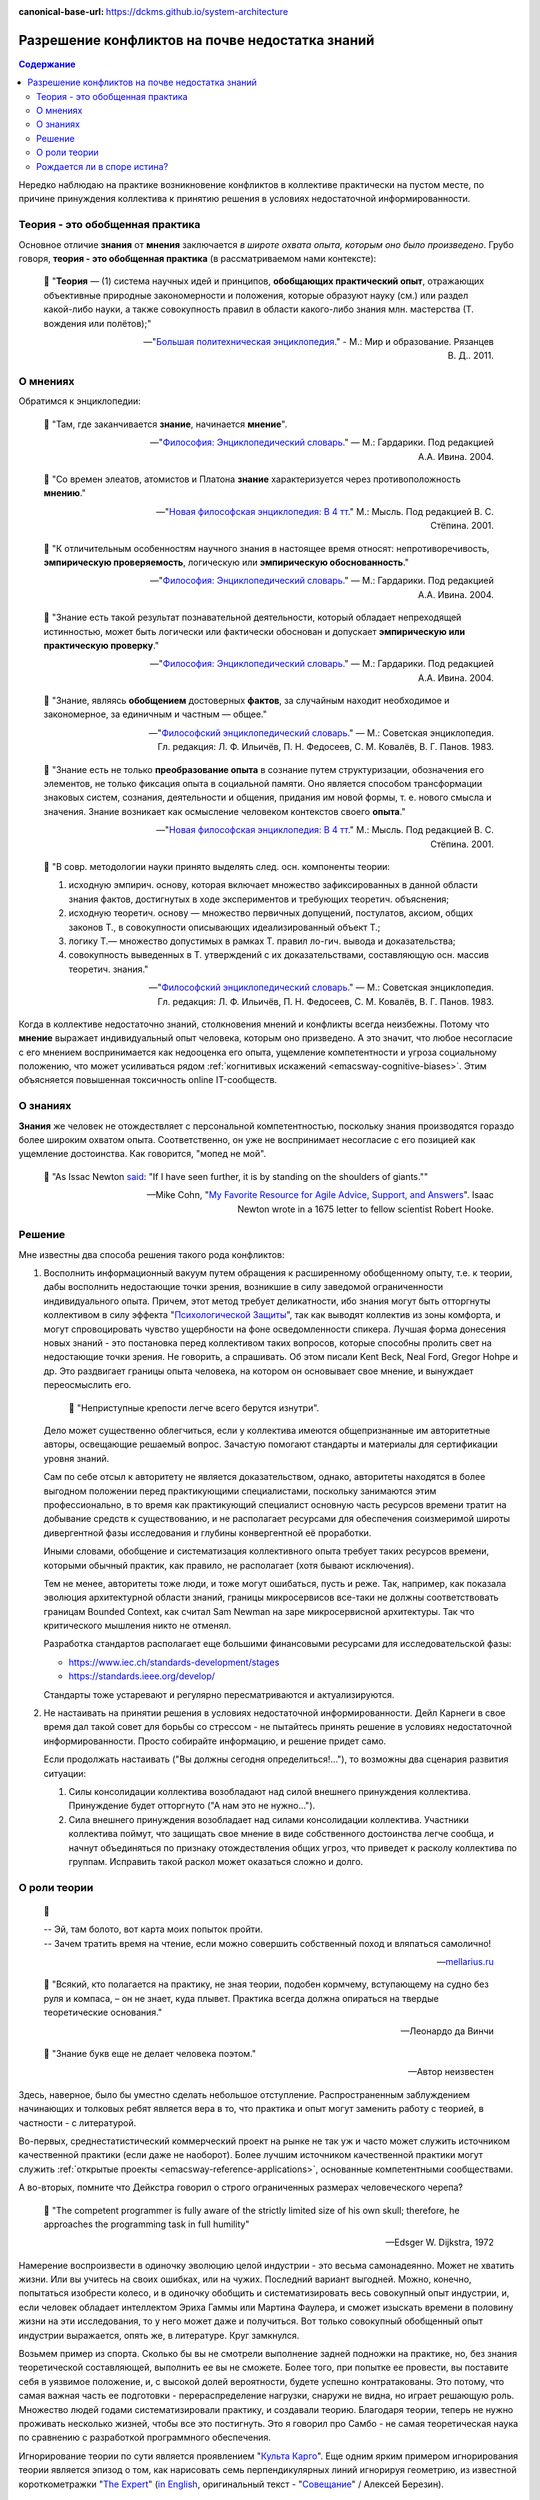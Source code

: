:canonical-base-url: https://dckms.github.io/system-architecture

.. index:: Soft Skills

.. index::
   single: Knowledge; in psychology
   single: Opinion; in psychology
   :name: emacsway-knowledge-vs-opinion-in-psychology


================================================
Разрешение конфликтов на почве недостатка знаний
================================================

.. sectionauthor:: Ivan Zakrevsky

.. contents:: Содержание

Нередко наблюдаю на практике возникновение конфликтов в коллективе практически на пустом месте, по причине принуждения коллектива к принятию решения в условиях недостаточной информированности.


Теория - это обобщенная практика
================================

Основное отличие **знания** от **мнения** заключается *в широте охвата опыта, которым оно было произведено*.
Грубо говоря, **теория - это обобщенная практика** (в рассматриваемом нами контексте):

    📝 "**Теория** — (1) система научных идей и принципов, **обобщающих практический опыт**, отражающих объективные природные закономерности и положения, которые образуют науку (см.) или раздел какой-либо науки, а также совокупность правил в области какого-либо знания млн. мастерства (Т. вождения или полётов);"

    -- "`Большая политехническая энциклопедия. <https://polytechnic_dictionary.academic.ru/2647/%D0%A2%D0%95%D0%9E%D0%A0%D0%98%D0%AF>`__" - М.: Мир и образование. Рязанцев В. Д.. 2011.


.. index::
   single: Opinion; in psychology
   :name: emacsway-opinion-in-psychology

О мнениях
=========

Обратимся к энциклопедии:

    📝 "Там, где заканчивается **знание**, начинается **мнение**".

    -- "`Философия: Энциклопедический словарь. <https://dic.academic.ru/dic.nsf/enc_philosophy/737/%D0%9C%D0%9D%D0%95%D0%9D%D0%98%D0%95>`__" — М.: Гардарики. Под редакцией А.А. Ивина. 2004.

..

    📝 "Со времен элеатов, атомистов и Платона **знание** характеризуется через противоположность **мнению**."

    -- "`Новая философская энциклопедия: В 4 тт. <https://dic.academic.ru/dic.nsf/enc_philosophy/399>`__" М.: Мысль. Под редакцией В. С. Стёпина. 2001.

..

    📝 "К отличительным особенностям научного знания в настоящее время относят: непротиворечивость, **эмпирическую проверяемость**, логическую или **эмпирическую обоснованность**."

    -- "`Философия: Энциклопедический словарь. <https://dic.academic.ru/dic.nsf/enc_philosophy/399>`__" — М.: Гардарики. Под редакцией А.А. Ивина. 2004.

..

    📝 "Знание есть такой результат познавательной деятельности, который обладает непреходящей истинностью, может быть логически или фактически обоснован и допускает **эмпирическую или практическую проверку**."

    -- "`Философия: Энциклопедический словарь. <https://dic.academic.ru/dic.nsf/enc_philosophy/399>`__" — М.: Гардарики. Под редакцией А.А. Ивина. 2004.

..

    📝 "3нание, являясь **обобщением** достоверных **фактов**, за случайным находит необходимое и закономерное, за единичным и частным — общее."

    -- "`Философский энциклопедический словарь. <https://dic.academic.ru/dic.nsf/enc_philosophy/399>`__" — М.: Советская энциклопедия. Гл. редакция: Л. Ф. Ильичёв, П. Н. Федосеев, С. М. Ковалёв, В. Г. Панов. 1983. 

..

    📝 "Знание есть не только **преобразование опыта** в сознание путем структуризации, обозначения его элементов, не только фиксация опыта в социальной памяти.
    Оно является способом трансформации знаковых систем, сознания, деятельности и общения, придания им новой формы, т. е. нового смысла и значения.
    Знание возникает как осмысление человеком контекстов своего **опыта**."

    -- "`Новая философская энциклопедия: В 4 тт. <https://dic.academic.ru/dic.nsf/enc_philosophy/399>`__" М.: Мысль. Под редакцией В. С. Стёпина. 2001. 

..

    📝 "В совр. методологии науки принято выделять след. осн. компоненты теории:

    1) исходную эмпирич. основу, которая включает множество зафиксированных в данной области знания фактов, достигнутых в ходе экспериментов и требующих теоретич. объяснения;
    2) исходную теоретич. основу — множество первичных допущений, постулатов, аксиом, общих законов Т., в совокупности описывающих идеализированный объект Т.;
    3) логику Т.— множество допустимых в рамках Т. правил ло-гич. вывода и доказательства;
    4) совокупность выведенных в Т. утверждений с их доказательствами, составляющую осн. массив теоретич. знания."

    -- "`Философский энциклопедический словарь. <https://dic.academic.ru/dic.nsf/enc_philosophy/1215/%D0%A2%D0%95%D0%9E%D0%A0%D0%98%D0%AF>`__" — М.: Советская энциклопедия. Гл. редакция: Л. Ф. Ильичёв, П. Н. Федосеев, С. М. Ковалёв, В. Г. Панов. 1983.

Когда в коллективе недостаточно знаний, столкновения мнений и конфликты всегда неизбежны.
Потому что **мнение** выражает индивидуальный опыт человека, которым оно призведено.
А это значит, что любое несогласие с его мнением воспринимается как недооценка его опыта, ущемление компетентности и угроза социальному положению, что может усиливаться рядом :ref:`когнитивых искажений <emacsway-cognitive-biases>`.
Этим объясняется повышенная токсичность online IT-сообществ.


.. index::
   single: Knowledge; in psychology
   :name: emacsway-knowledge-in-psychology

О знаниях
=========

**Знания** же человек не отождествляет с персональной компетентностью, поскольку знания производятся гораздо более широким охватом опыта.
Соответственно, он уже не воспринимает несогласие с его позицией как ущемление достоинства.
Как говорится, "мопед не мой".

    📝 "As Issac Newton `said <https://en.wikipedia.org/wiki/Standing_on_the_shoulders_of_giants>`__: "If I have seen further, it is by standing on the shoulders of giants.""

    -- Mike Cohn, "`My Favorite Resource for Agile Advice, Support, and Answers <https://www.mountaingoatsoftware.com/blog/my-favorite-resource-for-agile-advice-support-and-answers>`__".
    Isaac Newton wrote in a 1675 letter to fellow scientist Robert Hooke.


Решение
=======

Мне известны два способа решения такого рода конфликтов:

1. Восполнить информационный вакуум путем обращения к расширенному обобщенному опыту, т.е. к теории, дабы восполнить недостающие точки зрения, возникшие в силу заведомой ограниченности индивидуального опыта.
   Причем, этот метод требует деликатности, ибо знания могут быть отторгнуты коллективом в силу эффекта "`Психологической Защиты <https://ru.m.wikipedia.org/wiki/%D0%97%D0%B0%D1%89%D0%B8%D1%82%D0%BD%D1%8B%D0%B9_%D0%BC%D0%B5%D1%85%D0%B0%D0%BD%D0%B8%D0%B7%D0%BC>`__", так как выводят коллектив из зоны комфорта, и могут спровоцировать чувство ущербности на фоне осведомленности спикера.
   Лучшая форма донесения новых знаний - это постановка перед коллективом таких вопросов, которые способны пролить свет на недостающие точки зрения.
   Не говорить, а спрашивать.
   Об этом писали Kent Beck, Neal Ford, Gregor Hohpe и др.
   Это раздвигает границы опыта человека, на котором он основывает свое мнение, и вынуждает переосмыслить его.

       📝 "Неприступные крепости легче всего берутся изнутри".

   Дело может существенно облегчиться, если у коллектива имеются общепризнанные им авторитетные авторы, освещающие решаемый вопрос.
   Зачастую помогают стандарты и материалы для сертификации уровня знаний.

   Сам по себе отсыл к авторитету не является доказательством, однако, авторитеты находятся в более выгодном положении перед практикующими специалистами, поскольку занимаются этим профессионально, в то время как практикующий специалист основную часть ресурсов времени тратит на добывание средств к существованию, и не располагает ресурсами для обеспечения соизмеримой широты дивергентной фазы исследования и глубины конвергентной её проработки.

   Иными словами, обобщение и систематизация коллективного опыта требует таких ресурсов времени, которыми обычный практик, как правило, не располагает (хотя бывают исключения).

   Тем не менее, авторитеты тоже люди, и тоже могут ошибаться, пусть и реже.
   Так, например, как показала эволюция архитектурной области знаний, границы микросервисов все-таки не должны соответствовать границам Bounded Context, как считал Sam Newman на заре микросервисной архитектуры.
   Так что критического мышления никто не отменял.

   Разработка стандартов располагает еще большими финансовыми ресурсами для исследовательской фазы:

   - https://www.iec.ch/standards-development/stages
   - https://standards.ieee.org/develop/

   Стандарты тоже устаревают и регулярно пересматриваются и актуализируются.

2. Не настаивать на принятии решения в условиях недостаточной информированности. Дейл Карнеги в свое время дал такой совет для борьбы со стрессом - не пытайтесь принять решение в условиях недостаточной информированности.
   Просто собирайте информацию, и решение придет само.

   Если продолжать настаивать ("Вы должны сегодня определиться!..."), то возможны два сценария развития ситуации:

   1. Силы консолидации коллектива возобладают над силой внешнего принуждения коллектива. Принуждение будет отторгнуто ("А нам это не нужно...").
   2. Сила внешнего принуждения возобладает над силами консолидации коллектива. Участники коллектива поймут, что защищать свое мнение в виде собственного достоинства легче сообща, и начнут объединяться по признаку отождествления общих угроз, что приведет к расколу коллектива по группам. Исправить такой раскол может оказаться сложно и долго.


.. index::
   single: Theory; in psychology
   :name: emacsway-theory

О роли теории
=============

    📝

    | -- Эй, там болото, вот карта моих попыток пройти.
    | -- Зачем тратить время на чтение, если можно совершить собственный поход и вляпаться самолично!

    -- `mellarius.ru <http://mellarius.ru/>`__

..

    📝 "Всякий, кто полагается на практику, не зная теории, подобен кормчему, вступающему на судно без руля и компаса, – он не знает, куда плывет.
    Практика всегда должна опираться на твердые теоретические основания."

    -- Леонардо да Винчи

.. https://habr.com/ru/post/246139/

..

    📝 "Знание букв еще не делает человека поэтом."

    -- Автор неизвестен

Здесь, наверное, было бы уместно сделать небольшое отступление.
Распространенным заблуждением начинающих и толковых ребят является вера в то, что практика и опыт могут заменить работу с теорией, в частности - с литературой.

Во-первых, среднестатистический коммерческий проект на рынке не так уж и часто может служить источником качественной практики (если даже не наоборот).
Более лучшим источником качественной практики могут служить :ref:`открытые проекты <emacsway-reference-applications>`, основанные компетентными сообществами.

А во-вторых, помните что Дейкстра говорил о строго ограниченных размерах человеческого черепа?

    📝 "The competent programmer is fully aware of the strictly limited size of his own skull;
    therefore, he approaches the programming task in full humility"

    -- Edsger W. Dijkstra, 1972

Намерение воспроизвести в одиночку эволюцию целой индустрии - это весьма самонадеянно.
Может не хватить жизни.
Или вы учитесь на своих ошибках, или на чужих. Последний вариант выгодней.
Можно, конечно, попытаться изобрести колесо, и в одиночку обобщить и систематизировать весь совокупный опыт индустрии, и, если человек обладает интеллектом Эриха Гаммы или Мартина Фаулера, и сможет изыскать времени в половину жизни на эти исследования, то у него может даже и получиться.
Вот только совокупный обобщенный опыт индустрии выражается, опять же, в литературе.
Круг замкнулся.

Возьмем пример из спорта.
Сколько бы вы не смотрели выполнение задней подножки на практике, но, без знания теоретической составляющей, выполнить ее вы не сможете.
Более того, при попытке ее провести, вы поставите себя в уязвимое положение, и, с высокой долей вероятности, будете успешно контратакованы.
Это потому, что самая важная часть ее подготовки - перераспределение нагрузки, снаружи не видна, но играет решающую роль.
Множество людей годами систематизировали практику, и создавали теорию.
Благодаря теории, теперь не нужно проживать несколько жизней, чтобы все это постигнуть.
Это я говорил про Самбо - не самая теоретическая наука по сравнению с разработкой программного обеспечения.

Игнорирование теории по сути является проявлением "`Культа Карго <https://sergeyteplyakov.blogspot.com/2013/09/blog-post_24.html>`__".
Еще одним ярким примером игнорирования теории является эпизод о том, как нарисовать семь перпендикулярных линий игнорируя геометрию, из известной короткометражки "`The Expert <https://youtu.be/UoKlKx-3FcA?t=269>`__" (`in English <https://youtu.be/BKorP55Aqvg?t=269>`__, оригинальный текст - "`Совещание <https://alex-aka-jj.livejournal.com/66984.html>`__" / Алексей Березин).


    📝 "Есть одно только благо – знание, и одно только зло – невежество." - Сократ

..

    📝 "Те компании, которые не осознают, что знания являются средством производства более важным, чем земля, труд или капитал, постепенно умрут и никогда не поймут, что их погубило."

    -- Ларри Прусак

..

    📝 "Глупость — дар Божий, но злоупотреблять им не следует."

    -- Отто фон Бисмарк

..

    📝 "Nothing will come of nothing."

    -- William Shakespeare,"King Lear"

.. https://m.habr.com/ru/company/dcmiran/blog/439864/


Рождается ли в споре истина?
============================

Вообще, как показывает практика, в спорах люди ищут самоутверждение, а не истину. Поэтому, они редко когда заканчиваются истиной.

В спорах сходится два `мнения <https://dic.academic.ru/dic.nsf/enc_philosophy/737>`__. Мнения могут быть противоречивы, т.к. они могут производиться разным подмножеством опыта двух субъектов спора.

Максимум, что можно достигнуть в споре - это выработать "коллективное мнение". Но оно производится все тем же ограниченным, хотя теперь уже и объединенным, мнением. Это пока еще не знание. Для обретения `знания <https://dic.academic.ru/dic.nsf/enc_philosophy/399>`__ нужно обратиться к максимально широкому опыту индустрии, произвести широкую дивергентную исследовательскую фазу, выявить все существующие в отрасли мнения, обнаружить их противоречия, и путем обобщения и систематизации вывести такую непротиворечивую форму информации, которая, в определенных обстоятельствах, может стать знанием. А эта активность выходит далеко за пределы спора и отличается от спора именно тем, что субъекты не настаивают на своей ограниченной позиции, и прилагают все усилия для максимального расширения того опыта, которым эта позиция формируется.

Иными словами, цель спора - присадить оппонента до своего уровня. А цель постижения знаний - максимально расширить свой охват опыта. Вопрос в том, что если человек хочет расширить свой охват опыта, то он в споре, как в малоэффективном инструменте, не нуждается, поскольку существуют другие, более эффективные источники обретения обобщенного и систематизированного коллективного опыта индустрии.

.. seealso::

   - ":ref:`emacsway-self-education-literature`"
   - ":ref:`emacsway-planning-in-psychology`"
   - ":ref:`emacsway-agile-patterns`"
   - ":ref:`emacsway-brooks's-law`"


.. todo::

   - https://t.me/emacsway_log/113
